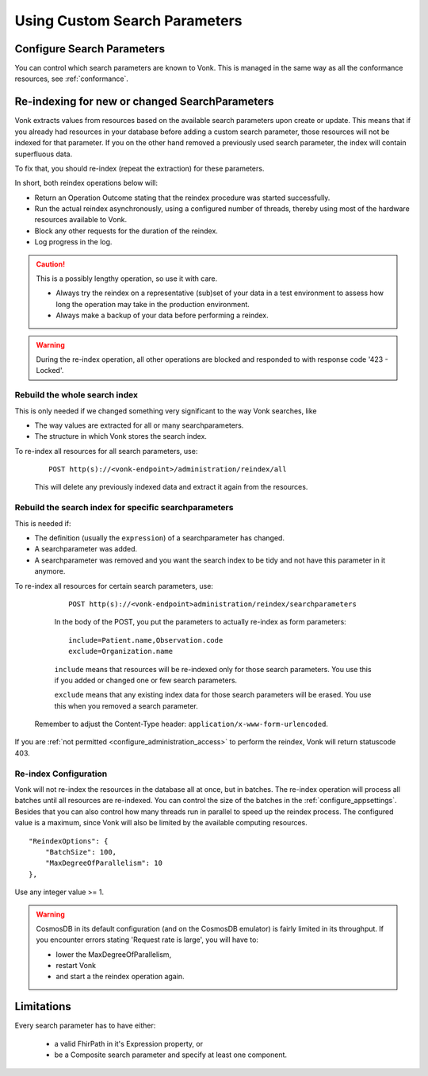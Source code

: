 .. |br| raw:: html

   <br />


.. _feature_customsp:

Using Custom Search Parameters
==============================

.. _feature_customsp_configure:

Configure Search Parameters
---------------------------

You can control which search parameters are known to Vonk. This is managed in the same way as all the conformance resources, see :ref:`conformance`.

.. _feature_customsp_reindex:

Re-indexing for new or changed SearchParameters
-----------------------------------------------

Vonk extracts values from resources based on the available search parameters upon create or update.
This means that if you already had resources in your database before adding a custom search parameter, 
those resources will not be indexed for that parameter. If you on the other hand removed a previously used 
search parameter, the index will contain superfluous data.

To fix that, you should re-index (repeat the extraction) for these parameters.

In short, both reindex operations below will:

*	Return an Operation Outcome stating that the reindex procedure was started successfully. 
*	Run the actual reindex asynchronously, using a configured number of threads, thereby using most of the hardware resources available to Vonk.
*	Block any other requests for the duration of the reindex.
*	Log progress in the log.

.. caution:: This is a possibly lengthy operation, so use it with care. 
	
	*	Always try the reindex on a representative (sub)set of your data in a test environment to assess how long the operation may take in the production environment.
	*	Always make a backup of your data before performing a reindex.

.. warning:: During the re-index operation, all other operations are blocked and responded to with response code '423 - Locked'.

.. _feature_customsp_reindex_all:

Rebuild the whole search index
^^^^^^^^^^^^^^^^^^^^^^^^^^^^^^

This is only needed if we changed something very significant to the way Vonk searches, like

*	The way values are extracted for all or many searchparameters.
*	The structure in which Vonk stores the search index.

To re-index all resources for all search parameters, use:

	::
	
		POST http(s)://<vonk-endpoint>/administration/reindex/all

	This will delete any previously indexed data and extract it again from the resources.

.. _feature_customsp_reindex_specific:

Rebuild the search index for specific searchparameters
^^^^^^^^^^^^^^^^^^^^^^^^^^^^^^^^^^^^^^^^^^^^^^^^^^^^^^

This is needed if:

*	The definition (usually the ``expression``) of a searchparameter has changed.
*	A searchparameter was added.
*	A searchparameter was removed and you want the search index to be tidy and not have this parameter in it anymore. 

To re-index all resources for certain search parameters, use:

	::
	
		POST http(s)://<vonk-endpoint>administration/reindex/searchparameters

	In the body of the POST, you put the parameters to actually re-index as form parameters:

	::
	
		include=Patient.name,Observation.code
		exclude=Organization.name

	``include`` means that resources will be re-indexed only for those search parameters.
	You use this if you added or changed one or few search parameters.

	``exclude`` means that any existing index data for those search parameters will be erased.
	You use this when you removed a search parameter.

   Remember to adjust the Content-Type header: ``application/x-www-form-urlencoded``.

If you are :ref:`not permitted <configure_administration_access>` to perform the reindex, Vonk will return statuscode 403.

.. _feature_customsp_reindex_configure:

Re-index Configuration
^^^^^^^^^^^^^^^^^^^^^^

Vonk will not re-index the resources in the database all at once, but in batches. The re-index operation will process all batches until all resources are re-indexed.
You can control the size of the batches in the :ref:`configure_appsettings`. 
Besides that you can also control how many threads run in parallel to speed up the reindex process. The configured value is a maximum, since Vonk will also be limited by the available computing resources.
::

    "ReindexOptions": {
        "BatchSize": 100,
        "MaxDegreeOfParallelism": 10
    },

Use any integer value >= 1.

.. _reindex_cosmosdb_warning:

.. warning::

	CosmosDB in its default configuration (and on the CosmosDB emulator) is fairly limited in its throughput. 
	If you encounter errors stating 'Request rate is large', you will have to:

	*	lower the MaxDegreeOfParallelism, 
	*	restart Vonk 
	*	and start a the reindex operation again.

.. _feature_customsp_limitations:

Limitations
-----------

Every search parameter has to have either:

  * a valid FhirPath in it's Expression property, or
  * be a Composite search parameter and specify at least one component.

